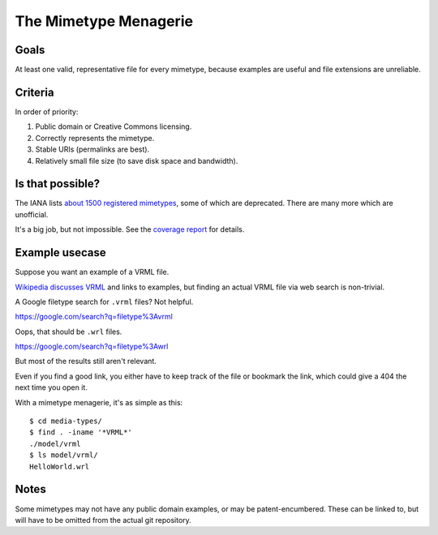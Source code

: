 ======================
The Mimetype Menagerie
======================

-----
Goals
-----

At least one valid, representative file for every mimetype,
because examples are useful and file extensions are unreliable.

--------
Criteria
--------

In order of priority:

#. Public domain or Creative Commons licensing.
#. Correctly represents the mimetype.
#. Stable URIs (permalinks are best).
#. Relatively small file size (to save disk space and bandwidth).

-----------------
Is that possible?
-----------------

The IANA lists `about 1500 registered mimetypes`_,
some of which are deprecated.
There are many more which are unofficial.

It's a big job, but not impossible.
See the `coverage report`_ for details.

.. _about 1500 registered mimetypes: https://www.iana.org/assignments/media-types/media-types.xhtml
.. _coverage report: coverage_report.txt

---------------
Example usecase
---------------

Suppose you want an example of a VRML file.

`Wikipedia discusses VRML`_ and links to examples,
but finding an actual VRML file via web search is non-trivial.

A Google filetype search for ``.vrml`` files? Not helpful.

https://google.com/search?q=filetype%3Avrml

Oops, that should be ``.wrl`` files.

https://google.com/search?q=filetype%3Awrl

But most of the results still aren't relevant.

Even if you find a good link,
you either have to keep track of the file
or bookmark the link,
which could give a 404 the next time you open it.

.. _Wikipedia discusses VRML: https://en.wikipedia.org/wiki/VRML

With a mimetype menagerie, it's as simple as this::

    $ cd media-types/
    $ find . -iname '*VRML*'
    ./model/vrml
    $ ls model/vrml/
    HelloWorld.wrl

-----
Notes
-----

Some mimetypes may not have any public domain examples,
or may be patent-encumbered.
These can be linked to,
but will have to be omitted from the actual git repository.
